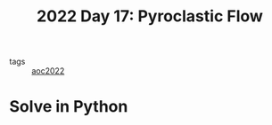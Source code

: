 :PROPERTIES:
:ID:       ba4634de-2109-42b4-981b-4e4f3d44d587
:END:
#+title: 2022 Day 17: Pyroclastic Flow
#+options: toc:nil num:nil


- tags :: [[id:aec0815f-5cba-459c-8e9c-4fa09d87a446][aoc2022]]


* Solve in Python
